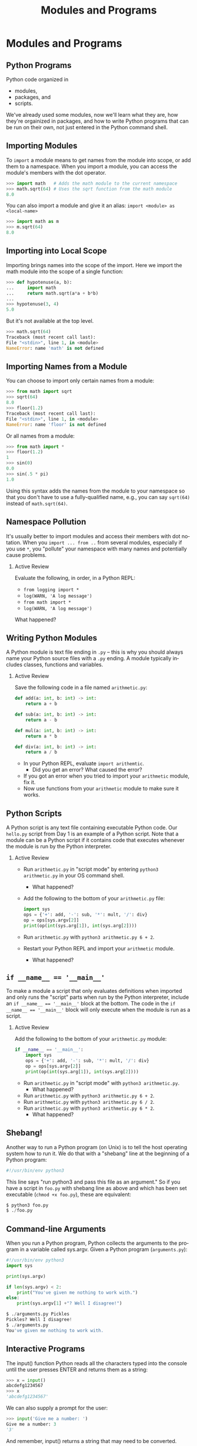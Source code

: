 #+TITLE: Modules and Programs
#+AUTHOR:
#+EMAIL:
#+DATE:
#+DESCRIPTION:
#+KEYWORDS:
#+LANGUAGE:  en
#+OPTIONS: H:2 toc:nil ':nil
#+BEAMER_FRAME_LEVEL: 2
#+COLUMNS: %40ITEM %10BEAMER_env(Env) %9BEAMER_envargs(Env Args) %4BEAMER_col(Col) %10BEAMER_extra(Extra)
#+LaTeX_CLASS: beamer
#+LaTeX_CLASS_OPTIONS: [smaller, aspectratio=1610]
#+LaTeX_HEADER: \setbeamertemplate{navigation symbols}{}
#+LaTeX_HEADER: \usepackage{verbatim, multicol, tabularx}
#+LaTeX_HEADER: \usepackage{sourcecodepro}
#+LaTeX_HEADER: \usepackage[T1]{fontenc}
#+LaTeX_HEADER: \usepackage{amsmath,amsthm, amssymb, latexsym, listings, qtree}
#+LaTeX_HEADER: \lstset{extendedchars=\true, inputencoding=utf8, frame=tb, aboveskip=1mm, belowskip=0mm, showstringspaces=false, columns=fixed, basicstyle={\footnotesize\ttfamily}, numbers=left, frame=single, breaklines=true, breakatwhitespace=true, tabsize=4,  keywordstyle=\color{blue}, identifierstyle=\color{violet}, stringstyle=\color{teal}, commentstyle=\color{darkgray}, upquote=false, literate={'}{\textquotesingle}1}
#+LaTeX_HEADER: \setbeamertemplate{footline}[frame number]
#+LaTeX_HEADER: \hypersetup{colorlinks=true,urlcolor=blue,bookmarks=true}
#+LaTeX_HEADER: \setlength{\parskip}{.25\baselineskip}
# #+LaTeX_HEADER: \logo{\includegraphics[height=.75cm]{GeorgiaTechLogo-black-gold.png}}

* Modules and Programs

** Python Programs

Python code organized in

- modules,
- packages, and
- scripts.

We've already used some modules, now we'll learn what they are, how they're orgainized in packages, and how to write Python programs that can be run on their own, not just entered in the Python command shell.

** Importing Modules

To ~import~ a module means to get names from the module into scope, or add them to a namespace. When you import a module, you can access the module's members with the dot operator.

#+begin_src python
>>> import math   # Adds the math module to the current namespace
>>> math.sqrt(64) # Uses the sqrt function from the math module
8.0
#+end_src

You can  also import a module and give it an alias: ~import <module> as <local-name>~

#+begin_src python
>>> import math as m
>>> m.sqrt(64)
8.0
#+end_src

** Importing into Local Scope

Importing brings names into the scope of the import.  Here we import the math module into the scope of a single function:

#+begin_src python
>>> def hypotenuse(a, b):
...     import math
...     return math.sqrt(a*a + b*b)
...
>>> hypotenuse(3, 4)
5.0
#+end_src

But it's not available at the top level.

#+begin_src python
>>> math.sqrt(64)
Traceback (most recent call last):
File "<stdin>", line 1, in <module>
NameError: name 'math' is not defined
#+end_src

** Importing Names from a Module

You can choose to import only certain names from a module:

#+begin_src python
>>> from math import sqrt
>>> sqrt(64)
8.0
>>> floor(1.2)
Traceback (most recent call last):
File "<stdin>", line 1, in <module>
NameError: name 'floor' is not defined
#+end_src

Or all names from a module:

#+begin_src python
>>> from math import *
>>> floor(1.2)
1
>>> sin(0)
0.0
>>> sin(.5 * pi)
1.0
#+end_src

Using this syntax adds the names from the module to your namespace so that you don't have to use a fully-qualified name, e.g., you can say ~sqrt(64)~ instead of ~math.sqrt(64)~.


** Namespace Pollution

It's usually better to import modules and access their members with dot notation.  When you ~import ... from ..~ from several modules, especially if you use ~*~, you "pollute" your namespace with many names and potentially cause problems.

*** Active Review

Evaluate the following, in order, in a Python REPL:

- ~from logging import *~
- ~log(WARN, 'A log message')~
- ~from math import *~
- ~log(WARN, 'A log message')~

What happened?

** Writing Python Modules

A Python module is text file ending in ~.py~ -- this is why you should always name your Python source files with a ~.py~ ending.  A module typically includes classes, functions and variables.

*** Active Review

Save the following code in a file named ~arithmetic.py~:

  #+begin_src python
  def add(a: int, b: int) -> int:
      return a + b

  def sub(a: int, b: int) -> int:
      return a - b

  def mul(a: int, b: int) -> int:
      return a * b

  def div(a: int, b: int) -> int:
      return a / b
  #+end_src

- In your Python REPL, evaluate ~import arithemtic~.
  - Did you get an error?  What caused the error?
- If you got an error when you tried to import your ~arithmetic~ module, fix it.
- Now use functions from your ~arithmetic~ module to make sure it works.


** Python Scripts

A Python script is any text file containing executable Python code.  Our ~hello.py~ script from Day 1 is an example of a Python script.  Note that a module can be a Python script if it contains code that executes whenever the module is run by the Python interpreter.

*** Active Review

- Run ~arithmetic.py~ in "script mode" by entering ~python3 arithmetic.py~ in your OS command shell.
  - What happened?
- Add the following to the bottom of your ~arithmetic.py~ file:

  #+begin_src python
  import sys
  ops = {'+': add, '-': sub, '*': mult, '/': div}
  op = ops[sys.argv[2]]
  print(op(int(sys.arg[1]), int(sys.arg[2])))
  #+end_src

- Run ~arithmetic.py~ with ~python3 arithmetic.py 6 + 2~.
- Restart your Python REPL and import your ~arithmetic~ module.
  - What happened?

** ~if __name__ == '__main__'~

To make a module a script that only evaluates definitions when imported and only runs the "script" parts when run by the Python interpreter, include an ~if __name__ == '__main__'~ block at the bottom.  The code in the ~if __name__ == '__main__'~ block will only execute when the module is run as a script.

*** Active Review

Add the following to the bottom of your ~arithmetic.py~ module:

#+begin_src python
if __name__ == '__main__':
    import sys
    ops = {'+': add, '-': sub, '*': mult, '/': div}
    op = ops[sys.argv[2]]
    print(op(int(sys.arg[1]), int(sys.arg[2])))
#+end_src

- Run ~arithmetic.py~ in "script mode" with ~python3 arithmetic.py~.
  - What happened?
- Run ~arithmetic.py~ with ~python3 arithmetic.py 6 + 2~.
- Run ~arithmetic.py~ with ~python3 arithmetic.py 6 / 2~.
- Run ~arithmetic.py~ with ~python3 arithmetic.py 6 * 2~.
  - What happened?

** Shebang!

Another way to run a Python program (on Unix) is to tell the host operating system how to run it. We do that with a "shebang" line at the beginning of a Python program:

#+begin_src Python
#!/usr/bin/env python3
#+end_src

This line says "run python3 and pass this file as an argument." So if you have a script in ~foo.py~ with shebang line as above and which has been set executable (~chmod +x foo.py~), these are equivalent:

#+begin_src python
$ python3 foo.py
$ ./foo.py
#+end_src

** Command-line Arguments

When you run a Python program, Python collects the arguments to the program in a variable called sys.argv. Given a Python program (~arguments.py~):

#+begin_src python
#!/usr/bin/env python3
import sys

print(sys.argv)

if len(sys.argv) < 2:
    print("You've given me nothing to work with.")
else:
    print(sys.argv[1] +"? Well I disagree!")
#+end_src

#+begin_src python
$ ./arguments.py Pickles
Pickles? Well I disagree!
$ ./arguments.py
You've given me nothing to work with.
#+end_src

** Interactive Programs

The input() function Python reads all the characters typed into the console until the user presses ENTER and returns them as a string:

#+begin_src python
>>> x = input()
abcdefg1234567
>>> x
'abcdefg1234567'
#+end_src

We can also supply a prompt for the user:

#+begin_src python
>>> input('Give me a number: ')
Give me a number: 3
'3'
#+end_src

And remember, input() returns a string that may need to be converted.

#+begin_src python
>>> 2 * int(input("Give me a number and I'll double it: "))
Give me a number and I'll double it: 3
6
#+end_src


** Module Search Path

Just as an operating system command shell searches for executable programs by searching the directories listed in the ~PATH~ environment variable, Python finds modules by searching directories. The module search path is stored in ~sys.path~:

#+begin_src python
>>> import sys
>>> from pprint import pprint
>>> pprint(sys.path)
['',
 '/usr/lib/python38.zip',
 '/usr/lib/python3.8',
 '/usr/lib/python3.8/lib-dynload',
 '/home/chris/.local/lib/python3.8/site-packages',
 '/usr/local/lib/python3.8/dist-packages',
 '/usr/lib/python3/dist-packages']
#+end_src

Notice that the current directory, represented by the ~''~ at the beginning of the search path, is part of ~sys.path~, which is why you can import modules located in your current directory.

Also, note use of ~pprint~.

** Conclusion

- Be careful to distinguish between a Python RELP prompt, and an OS command shell prompt.

#+ATTR_LATEX: :height .4\textheight
[[./Argument_Clinic.png]]


[[https://www.youtube.com/watch?v=DkQhK8O9Jik][Arguments]]

